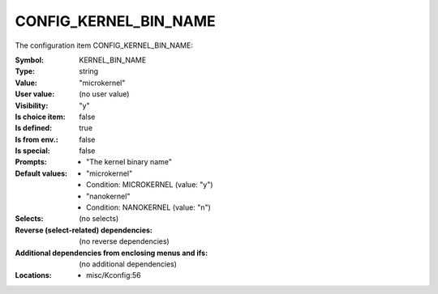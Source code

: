 
.. _CONFIG_KERNEL_BIN_NAME:

CONFIG_KERNEL_BIN_NAME
######################


The configuration item CONFIG_KERNEL_BIN_NAME:

:Symbol:           KERNEL_BIN_NAME
:Type:             string
:Value:            "microkernel"
:User value:       (no user value)
:Visibility:       "y"
:Is choice item:   false
:Is defined:       true
:Is from env.:     false
:Is special:       false
:Prompts:

 *  "The kernel binary name"
:Default values:

 *  "microkernel"
 *   Condition: MICROKERNEL (value: "y")
 *  "nanokernel"
 *   Condition: NANOKERNEL (value: "n")
:Selects:
 (no selects)
:Reverse (select-related) dependencies:
 (no reverse dependencies)
:Additional dependencies from enclosing menus and ifs:
 (no additional dependencies)
:Locations:
 * misc/Kconfig:56